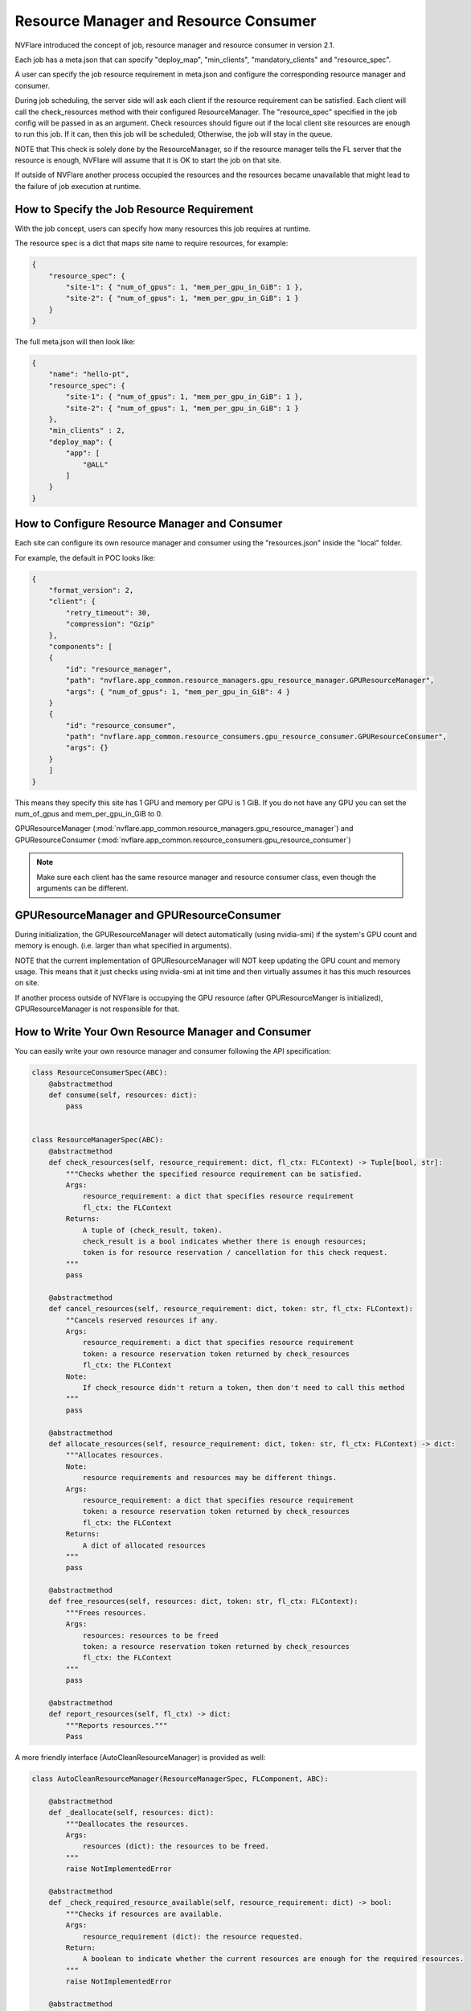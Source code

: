 .. _resource_manager_and_consumer:

#######################################
Resource Manager and Resource Consumer
#######################################
NVFlare introduced the concept of job, resource manager and resource consumer in version 2.1.

Each job has a meta.json that can specify "deploy_map", "min_clients", "mandatory_clients" and "resource_spec".

A user can specify the job resource requirement in meta.json and configure the corresponding resource manager and consumer.


During job scheduling, the server side will ask each client if the resource requirement can be satisfied. Each client will call the check_resources method with their configured ResourceManager. The "resource_spec" specified in the job config will be passed in as an argument. Check resources should figure out if the local client site resources are enough to run this job. If it can, then this job will be scheduled; Otherwise, the job will stay in the queue.

NOTE that This check is solely done by the ResourceManager, so if the resource manager tells the FL server that the resource is enough, NVFlare will assume that it is OK to start the job on that site.

If outside of NVFlare another process occupied the resources and the resources became unavailable that might lead to the failure of job execution at runtime.

How to Specify the Job Resource Requirement
===========================================
With the job concept, users can specify how many resources this job requires at runtime.

The resource spec is a dict that maps site name to require resources, for example:

.. code-block::

    {
        "resource_spec": {
            "site-1": { "num_of_gpus": 1, "mem_per_gpu_in_GiB": 1 },
            "site-2": { "num_of_gpus": 1, "mem_per_gpu_in_GiB": 1 }
        }
    }

The full meta.json will then look like:

.. code-block::

    {
        "name": "hello-pt",
        "resource_spec": {
            "site-1": { "num_of_gpus": 1, "mem_per_gpu_in_GiB": 1 },
            "site-2": { "num_of_gpus": 1, "mem_per_gpu_in_GiB": 1 }
        },
        "min_clients" : 2,
        "deploy_map": {
            "app": [
                "@ALL"
            ]
        }
    }

How to Configure Resource Manager and Consumer
==============================================

Each site can configure its own resource manager and consumer using the "resources.json" inside the "local" folder.

For example, the default in POC looks like:

.. code-block::

    {
        "format_version": 2,
        "client": {
            "retry_timeout": 30,
            "compression": "Gzip"
        },
        "components": [
        {
            "id": "resource_manager",
            "path": "nvflare.app_common.resource_managers.gpu_resource_manager.GPUResourceManager",
            "args": { "num_of_gpus": 1, "mem_per_gpu_in_GiB": 4 }
        }
        {
            "id": "resource_consumer",
            "path": "nvflare.app_common.resource_consumers.gpu_resource_consumer.GPUResourceConsumer",
            "args": {}
        }
        ]
    }

This means they specify this site has 1 GPU and memory per GPU is 1 GiB.
If you do not have any GPU you can set the num_of_gpus and mem_per_gpu_in_GiB to 0.

GPUResourceManager (:mod:`nvflare.app_common.resource_managers.gpu_resource_manager`) and GPUResourceConsumer (:mod:`nvflare.app_common.resource_consumers.gpu_resource_consumer`)

.. note::

    Make sure each client has the same resource manager and resource consumer class, even though the arguments can be different.

GPUResourceManager and GPUResourceConsumer
==========================================

During initialization, the GPUResourceManager will detect automatically (using nvidia-smi) if the system's GPU count and memory is enough. (i.e. larger than what specified in arguments).

NOTE that the current implementation of GPUResourceManager will NOT keep updating the GPU count and memory usage. This means that it just checks using nvidia-smi at init time and then virtually assumes it has this much resources on site.

If another process outside of NVFlare is occupying the GPU resource (after GPUResourceManger is initialized), GPUResourceManager is not responsible for that.


How to Write Your Own Resource Manager and Consumer
===================================================

You can easily write your own resource manager and consumer following the API specification:

.. code-block:: python

    class ResourceConsumerSpec(ABC):
        @abstractmethod
        def consume(self, resources: dict):
            pass


    class ResourceManagerSpec(ABC):
        @abstractmethod
        def check_resources(self, resource_requirement: dict, fl_ctx: FLContext) -> Tuple[bool, str]:
            """Checks whether the specified resource requirement can be satisfied.
            Args:
                resource_requirement: a dict that specifies resource requirement
                fl_ctx: the FLContext
            Returns:
                A tuple of (check_result, token).
                check_result is a bool indicates whether there is enough resources;
                token is for resource reservation / cancellation for this check request.
            """
            pass

        @abstractmethod
        def cancel_resources(self, resource_requirement: dict, token: str, fl_ctx: FLContext):
            ""Cancels reserved resources if any.
            Args:
                resource_requirement: a dict that specifies resource requirement
                token: a resource reservation token returned by check_resources
                fl_ctx: the FLContext
            Note:
                If check_resource didn't return a token, then don't need to call this method
            """
            pass

        @abstractmethod
        def allocate_resources(self, resource_requirement: dict, token: str, fl_ctx: FLContext) -> dict:
            """Allocates resources.
            Note:
                resource requirements and resources may be different things.
            Args:
                resource_requirement: a dict that specifies resource requirement
                token: a resource reservation token returned by check_resources
                fl_ctx: the FLContext
            Returns:
                A dict of allocated resources
            """
            pass

        @abstractmethod
        def free_resources(self, resources: dict, token: str, fl_ctx: FLContext):
            """Frees resources.
            Args:
                resources: resources to be freed
                token: a resource reservation token returned by check_resources
                fl_ctx: the FLContext
            """
            pass

        @abstractmethod
        def report_resources(self, fl_ctx) -> dict:
            """Reports resources."""
            Pass


A more friendly interface (AutoCleanResourceManager) is provided as well:

.. code-block:: python

    class AutoCleanResourceManager(ResourceManagerSpec, FLComponent, ABC):

        @abstractmethod
        def _deallocate(self, resources: dict):
            """Deallocates the resources.
            Args:
                resources (dict): the resources to be freed.
            """
            raise NotImplementedError

        @abstractmethod
        def _check_required_resource_available(self, resource_requirement: dict) -> bool:
            """Checks if resources are available.
            Args:
                resource_requirement (dict): the resource requested.
            Return:
                A boolean to indicate whether the current resources are enough for the required resources.
            """
            raise NotImplementedError

        @abstractmethod
        def _reserve_resource(self, resource_requirement: dict) -> dict:
            """Reserves resources given the requirements.
            Args:
                resource_requirement (dict): the resource requested.
            Return:
                A dict of reserved resources associated with the requested resource.
            """
            raise NotImplementedError

        @abstractmethod
        def _resource_to_dict(self) -> dict:
            raise NotImplementedError
